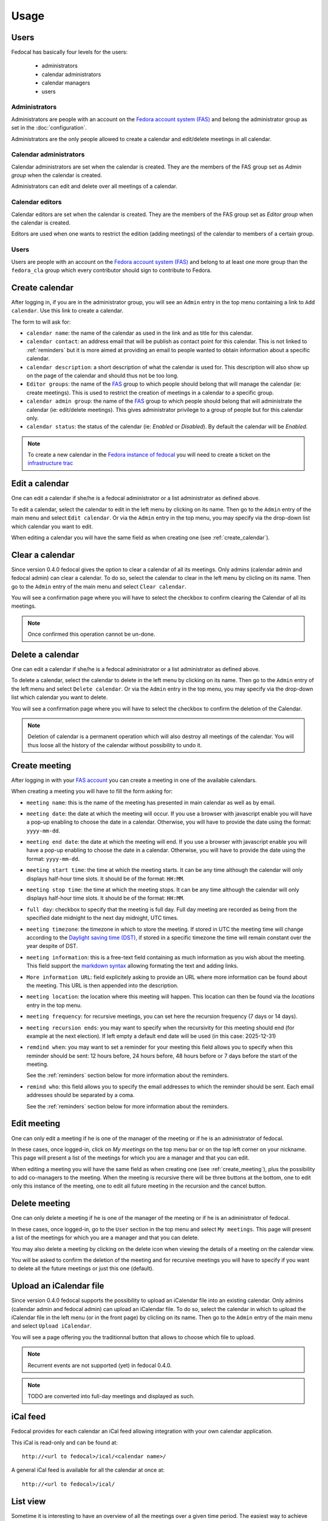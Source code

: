 Usage
=====

Users
-----

Fedocal has basically four levels for the users:

 - administrators
 - calendar administrators
 - calendar managers
 - users



Administrators
~~~~~~~~~~~~~~

Administrators are people with an account on the
`Fedora account system (FAS) <https://admin.fedoraproject.org/accounts/>`_ and
belong the administrator group as set in the :doc:`configuration`.

Administrators are the only people allowed to create a calendar and edit/delete
meetings in all calendar.



Calendar administrators
~~~~~~~~~~~~~~~~~~~~~~~

Calendar administrators are set when the calendar is created. They are the members
of the FAS group set as `Admin group` when the calendar is created.

Administrators can edit and delete over all meetings of a calendar.



Calendar editors
~~~~~~~~~~~~~~~~~

Calendar editors are set when the calendar is created. They are the members of
the FAS group set as `Editor group` when the calendar is created.

Editors are used when one wants to restrict the edition (adding meetings)
of the calendar to members of a certain group.



Users
~~~~~

Users are people with an account on the
`Fedora account system (FAS) <https://admin.fedoraproject.org/accounts/>`_ and
belong to at least one more group than the ``fedora_cla`` group which
every contributor should sign to contribute to Fedora.



.. _create_calendar:

Create calendar
---------------

After logging in, if you are in the administrator group, you will see an
``Admin`` entry in the top menu containing a link to ``Add calendar``.
Use this link to create a calendar.

The form to will ask for:

- ``calendar name``: the name of the calendar as used in the link and as title
  for this calendar.

- ``calendar contact``: an address email that will be publish as contact point
  for this calendar. This is not linked to :ref:`reminders` but it is more
  aimed at providing an email to people wanted to obtain information about a
  specific calendar.

- ``calendar description``: a short description of what the calendar is used for.
  This description will also show up on the page of the calendar and should
  thus not be too long.

- ``Editor groups``: the name of the
  `FAS <https://admin.fedoraproject.org/accounts/>`_
  group to which people should belong that will manage the calendar
  (ie: create meetings). This is used to restrict the creation of meetings
  in a calendar to a specific group.

- ``calendar admin group``: the name of the
  `FAS <https://admin.fedoraproject.org/accounts/>`_
  group to which people should belong that will administrate the calendar
  (ie: edit/delete meetings). This gives administrator privilege to a group
  of people but for this calendar only.

- ``calendar status``: the status of the calendar (ie: `Enabled` or `Disabled`).
  By default the calendar will be `Enabled`.


.. note:: To create a new calendar in the `Fedora instance of fedocal
          <https://apps.fedoraproject.org/calendar>`_ you will need to
          create a ticket on the `infrastructure trac
          <https://pagure.io/fedora-infrastructure/>`_


Edit a calendar
---------------

One can edit a calendar if she/he is a fedocal administrator or a list
administrator as defined above.

To edit a calendar, select the calendar to edit in the left menu by
clicking on its name. Then go to the ``Admin`` entry of the main menu and
select ``Edit calendar``. Or via the ``Admin`` entry in the top menu, you may
specify via the drop-down list which calendar you want to edit.

When editing a calendar you will have the same field as when creating one
(see :ref:`create_calendar`).



Clear a calendar
----------------

Since version 0.4.0 fedocal gives the option to clear a calendar of all its
meetings. Only admins (calendar admin and fedocal admin) can clear a calendar.
To do so, select the calendar to clear in the left menu by clicling on its name.
Then go to the ``Admin`` entry of the main menu and select ``Clear calendar``.

You will see a confirmation page where you will have to select the checkbox
to confirm clearing the Calendar of all its meetings.

.. note:: Once confirmed this operation cannot be un-done.



Delete a calendar
-----------------

One can edit a calendar if she/he is a fedocal administrator or a list
administrator as defined above.

To delete a calendar, select the calendar to delete in the left menu by
clicking on its name. Then go to the ``Admin`` entry of the left menu and
select ``Delete calendar``. Or via the ``Admin`` entry in the top menu, you may
specify via the drop-down list which calendar you want to delete.

You will see a confirmation page where you will have to select the checkbox
to confirm the deletion of the Calendar.

.. note:: Deletion of calendar is a permanent operation which will also
   destroy all meetings of the calendar. You will thus loose all the
   history of the calendar without possibility to undo it.



.. _create_meeting:

Create meeting
--------------

After logging in with your `FAS account
<https://admin.fedoraproject.org/accounts/>`_ you can create a meeting in
one of the available calendars.


When creating a meeting you will have to fill the form asking for:

- ``meeting name``: this is the name of the meeting has presented in main
  calendar as well as by email.

- ``meeting date``: the date at which the meeting will occur. If you use a
  browser with javascript enable you will have a pop-up enabling to choose
  the date in a calendar. Otherwise, you will have to provide the date using
  the format: ``yyyy-mm-dd``.

- ``meeting end date``: the date at which the meeting will end. If you use a
  browser with javascript enable you will have a pop-up enabling to choose
  the date in a calendar. Otherwise, you will have to provide the date using
  the format: ``yyyy-mm-dd``.

- ``meeting start time``: the time at which the meeting starts. It can be
  any time although the calendar will only displays half-hour time slots.
  It should be of the format: ``HH:MM``.

- ``meeting stop time``: the time at which the meeting stops. It can be
  any time although the calendar will only displays half-hour time slots.
  It should be of the format: ``HH:MM``.

- ``full day``: checkbox to specify that the meeting is full day. Full day
  meeting are recorded as being from the specified date midnight to the
  next day midnight, UTC times.

- ``meeting timezone``: the timezone in which to store the meeting. If stored in
  UTC the meeting time will change according to the `Daylight saving time (DST)
  <http://en.wikipedia.org/wiki/Daylight_saving_time>`_, if stored in a specific
  timezone the time will remain constant over the year despite of DST.

- ``meeting information``: this is a free-text field containing as much
  information as you wish about the meeting. This field support the
  `markdown syntax <http://daringfireball.net/projects/markdown/syntax>`_
  allowing formating the text and adding links.

- ``More information URL``: field explicitely asking to provide an URL where
  more information can be found about the meeting.
  This URL is then appended into the description.

- ``meeting location``: the location where this meeting will happen. This
  location can then be found via the `locations` entry in the top menu.

- ``meeting frequency``: for recursive meetings, you can set here the recursion
  frequency (7 days or 14 days).

- ``meeting recursion ends``: you may want to specify when the recursivity for
  this meeting should end (for example at the next election). If left empty a
  default end date will be used (in this case: 2025-12-31)

- ``remdind when``: you may want to set a reminder for your meeting this field
  allows you to specify when this reminder should be sent: 12 hours before, 24
  hours before, 48 hours before or 7 days before the start of the meeting.


  See the :ref:`reminders` section below for more information about the
  reminders.

- ``remind who``: this field allows you to specify the email addresses to which
  the reminder should be sent. Each email addresses should be separated by a
  coma.

  See the :ref:`reminders` section below for more information about the
  reminders.



Edit meeting
------------

One can only edit a meeting if he is one of the manager of the meeting or if
he is an administrator of fedocal.


In these cases, once logged-in, click on `My meetings` on the top menu bar or
on the top left corner on your nickname. This page will present a list of the
meetings for which you are a manager and that you can edit.


When editing a meeting you will have the same field as when creating one
(see :ref:`create_meeting`), plus the possibility to add co-managers to the
meeting.
When the meeting is recursive there will be three buttons at the bottom, one to
edit only this instance of the meeting, one to edit all future meeting in the
recursion and the cancel button.



Delete meeting
--------------

One can only delete a meeting if he is one of the manager of the meeting or if
he is an administrator of fedocal.


In these cases, once logged-in, go to the ``User`` section in the top menu and
select ``My meetings``. This page will present a list of the meetings for which
you are a manager and that you can delete.


You may also delete a meeting by clicking on the delete icon when viewing the
details of a meeting on the calendar view.


You will be asked to confirm the deletion of the meeting and for recursive
meetings you will have to specify if you want to delete all the future meetings
or just this one (default).



Upload an iCalendar file
------------------------

Since version 0.4.0 fedocal supports the possibility to upload an iCalendar file
into an existing calendar. Only admins (calendar admin and fedocal admin) can
upload an iCalendar file. To do so, select the calendar in which to upload the
iCalendar file in the left menu (or in the front page) by clicling on its name.
Then go to the ``Admin`` entry of the main menu and select ``Upload iCalendar``.

You will see a page offering you the traditionnal button that allows to choose
which file to upload.

.. note:: Recurrent events are not supported (yet) in fedocal 0.4.0.

.. note:: TODO are converted into full-day meetings and displayed as such.



iCal feed
---------

Fedocal provides for each calendar an iCal feed allowing integration with your
own calendar application.

This iCal is read-only and can be found at::

 http://<url to fedocal>/ical/<calendar name>/

A general iCal feed is available for all the calendar at once at::

 http://<url to fedocal>/ical/



List view
---------

Sometime it is interesting to have an overview of all the meetings over
a given time period. The easiest way to achieve this is simply to have a
list of all the meetings in this period.

This list view can be found at::

 http://<url to fedocal>/list/<calendar name>/

This page can also be accessed from the main menu, for each calendar
under the `List view` link.

By default this will show you the list of all the meetings in the current
year, but you can restrict or change the period by specifying a year or
a year and a month or even a year, a month and a day::

 http://<url to fedocal>/list/<calendar name>/<year>/
 http://<url to fedocal>/list/<calendar name>/<year>/<month>/
 http://<url to fedocal>/list/<calendar name>/<year>/<month>/<day>/


Since fedocal 0.4.0, a green line provides a visual indication of the meetings
which are in the past vs the meetings in the future. If there are meetings
planned on that day, they will appear with a salmonish background between a red
line delimiting meeting of the day from meetings from the past and the green
line mentionned above.


.. _reminders:

Reminders
---------

When creating a meeting you can set the option to send a reminder. You will be
asked for:

- ``when`` to send the reminder
- ``who`` to send the reminder to

The reminder is sent in the name of the person who created the meeting.

.. note:: when sending the reminder to a mailing-list, make sure that the
          person that created the meeting is registered to the list in order
          for the reminder to be allowed.

The reminder will be formated as such:

subject:

::

 [Fedocal] Reminder meeting : <meeting name>


content:

::

 Dear all,

 You are kindly invited to the meeting :
    <meeting name> on <meetin date> from <starting time> to <ending time> <meeting timezone>
    <at meeting location>

 The meeting will be about:
  <meeting description>

 Source: <url to the meeting in fedocal where more information can be found>

